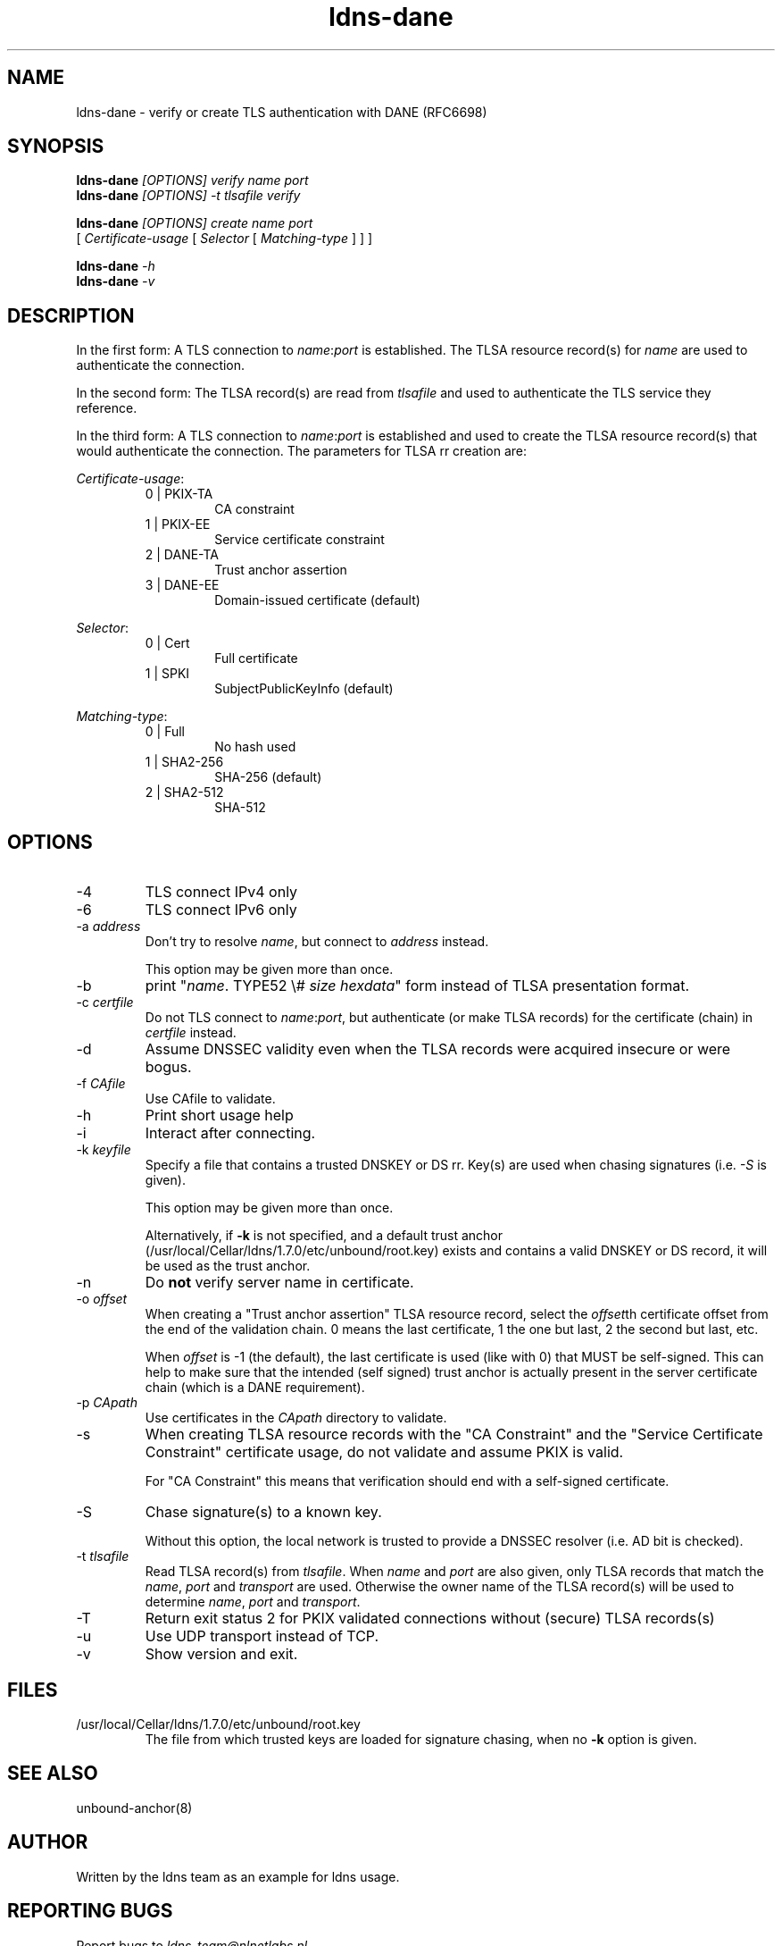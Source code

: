 .TH ldns-dane 1 "17 September 2012"
.SH NAME
ldns-dane \- verify or create TLS authentication with DANE (RFC6698)
.SH SYNOPSIS
.PD 0
.B ldns-dane
.IR [OPTIONS]
.IR verify
.IR name
.IR port
.PP
.B ldns-dane
.IR [OPTIONS]
.IR -t
.IR tlsafile
.IR verify

.B ldns-dane
.IR [OPTIONS]
.IR create
.IR name
.IR port
.PP
          [
.IR Certificate-usage
[
.IR Selector
[
.IR Matching-type
] ] ]

.B ldns-dane
.IR -h
.PP
.B ldns-dane
.IR -v
.PD 1

.SH DESCRIPTION

In the first form: 
A TLS connection to \fIname\fR:\fIport\fR is established.
The TLSA resource record(s) for \fIname\fR are used to authenticate
the connection.

In the second form:
The TLSA record(s) are read from \fItlsafile\fR and used to authenticate
the TLS service they reference.

In the third form:
A TLS connection to \fIname\fR:\fIport\fR is established and used to
create the TLSA resource record(s) that would authenticate the connection.
The parameters for TLSA rr creation are:

.PD 0
.I Certificate-usage\fR:
.RS
.IP "0 | PKIX-TA"
CA constraint
.IP "1 | PKIX-EE"
Service certificate constraint
.IP "2 | DANE-TA"
Trust anchor assertion
.IP "3 | DANE-EE"
Domain-issued certificate (default)
.RE

.I Selector\fR:
.RS
.IP "0 | Cert"
Full certificate
.IP "1 | SPKI"
SubjectPublicKeyInfo (default)
.RE

.I Matching-type\fR:
.RS
.IP "0 | Full"
No hash used
.IP "1 | SHA2-256"
SHA-256 (default)
.IP "2 | SHA2-512"
SHA-512
.RE
.PD 1

.SH OPTIONS
.IP -4
TLS connect IPv4 only
.IP -6
TLS connect IPv6 only
.IP "-a \fIaddress\fR"
Don't try to resolve \fIname\fR, but connect to \fIaddress\fR instead.

This option may be given more than once.
.IP -b
print "\fIname\fR\. TYPE52 \\# \fIsize\fR \fIhexdata\fR" form instead
of TLSA presentation format.
.IP "-c \fIcertfile\fR"
Do not TLS connect to \fIname\fR:\fIport\fR, but authenticate (or make
TLSA records) for the certificate (chain) in \fIcertfile\fR instead.
.IP -d
Assume DNSSEC validity even when the TLSA records were acquired insecure
or were bogus.
.IP "-f \fICAfile\fR"
Use CAfile to validate. 
.IP -h
Print short usage help
.IP -i
Interact after connecting.
.IP "-k \fIkeyfile\fR"
Specify a file that contains a trusted DNSKEY or DS rr.
Key(s) are used when chasing signatures (i.e. \fI-S\fR is given).

This option may be given more than once.

Alternatively, if \fB-k\fR is not specified, and a default trust anchor
(/usr/local/Cellar/ldns/1.7.0/etc/unbound/root.key) exists and contains a valid DNSKEY or DS record,
it will be used as the trust anchor.
.IP -n
Do \fBnot\fR verify server name in certificate.
.IP "-o \fIoffset\fR"
When creating a "Trust anchor assertion" TLSA resource record,
select the \fIoffset\fRth certificate offset from the end
of the validation chain. 0 means the last certificate, 1 the one but last,
2 the second but last, etc.

When \fIoffset\fR is \-1 (the default), the last certificate
is used (like with 0) that MUST be self-signed. This can help to make
sure that the intended (self signed) trust anchor is actually present
in the server certificate chain (which is a DANE requirement).
.IP "-p \fICApath\fR"
Use certificates in the \fICApath\fR directory to validate. 
.IP -s
When creating TLSA resource records with the "CA Constraint" and the
"Service Certificate Constraint" certificate usage, do not validate and
assume PKIX is valid.

For "CA Constraint" this means that verification should end with a
self-signed certificate.
.IP -S
Chase signature(s) to a known key.

Without this option, the local network is trusted to provide
a DNSSEC resolver (i.e. AD bit is checked).
.IP "-t \fItlsafile\fR"
Read TLSA record(s) from \fItlsafile\fR. When \fIname\fR and \fIport\fR
are also given, only TLSA records that match the \fIname\fR, \fIport\fR and
\fItransport\fR are used. Otherwise the owner name of the TLSA record(s)
will be used to determine \fIname\fR, \fIport\fR and \fItransport\fR.
.IP -T
Return exit status 2 for PKIX validated connections without (secure)
TLSA records(s)
.IP -u
Use UDP transport instead of TCP.
.IP -v
Show version and exit.

.SH "FILES"
.TP
/usr/local/Cellar/ldns/1.7.0/etc/unbound/root.key
The file from which trusted keys are loaded for signature chasing,
when no \fB-k\fR option is given.

.SH "SEE ALSO"
.LP
unbound-anchor(8)

.SH AUTHOR
Written by the ldns team as an example for ldns usage.

.SH REPORTING BUGS
Report bugs to \fIldns-team@nlnetlabs.nl\fR. 

.SH COPYRIGHT
Copyright (C) 2012 NLnet Labs. This is free software. There is NO
warranty; not even for MERCHANTABILITY or FITNESS FOR A PARTICULAR
PURPOSE.


